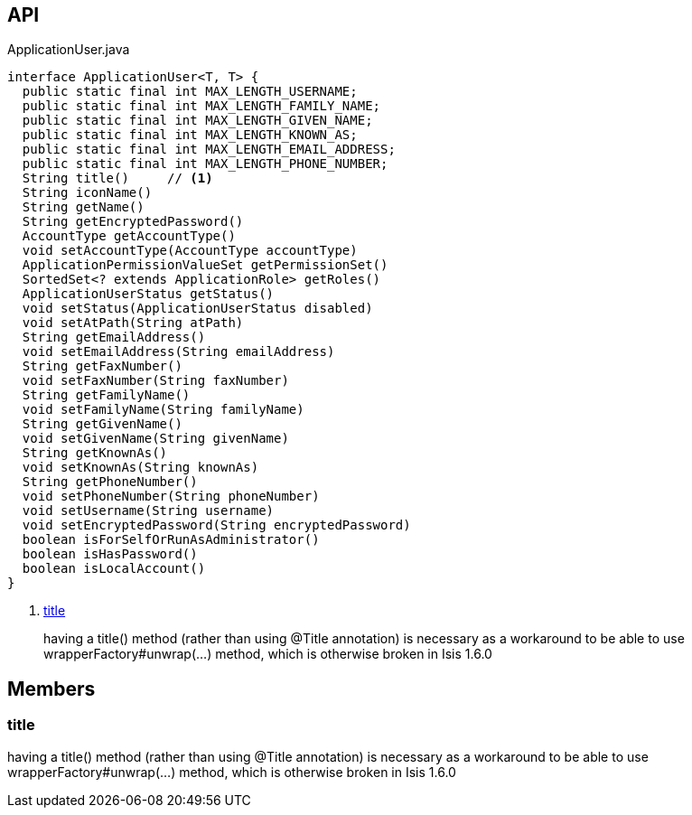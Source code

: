 :Notice: Licensed to the Apache Software Foundation (ASF) under one or more contributor license agreements. See the NOTICE file distributed with this work for additional information regarding copyright ownership. The ASF licenses this file to you under the Apache License, Version 2.0 (the "License"); you may not use this file except in compliance with the License. You may obtain a copy of the License at. http://www.apache.org/licenses/LICENSE-2.0 . Unless required by applicable law or agreed to in writing, software distributed under the License is distributed on an "AS IS" BASIS, WITHOUT WARRANTIES OR  CONDITIONS OF ANY KIND, either express or implied. See the License for the specific language governing permissions and limitations under the License.

== API

[source,java]
.ApplicationUser.java
----
interface ApplicationUser<T, T> {
  public static final int MAX_LENGTH_USERNAME;
  public static final int MAX_LENGTH_FAMILY_NAME;
  public static final int MAX_LENGTH_GIVEN_NAME;
  public static final int MAX_LENGTH_KNOWN_AS;
  public static final int MAX_LENGTH_EMAIL_ADDRESS;
  public static final int MAX_LENGTH_PHONE_NUMBER;
  String title()     // <.>
  String iconName()
  String getName()
  String getEncryptedPassword()
  AccountType getAccountType()
  void setAccountType(AccountType accountType)
  ApplicationPermissionValueSet getPermissionSet()
  SortedSet<? extends ApplicationRole> getRoles()
  ApplicationUserStatus getStatus()
  void setStatus(ApplicationUserStatus disabled)
  void setAtPath(String atPath)
  String getEmailAddress()
  void setEmailAddress(String emailAddress)
  String getFaxNumber()
  void setFaxNumber(String faxNumber)
  String getFamilyName()
  void setFamilyName(String familyName)
  String getGivenName()
  void setGivenName(String givenName)
  String getKnownAs()
  void setKnownAs(String knownAs)
  String getPhoneNumber()
  void setPhoneNumber(String phoneNumber)
  void setUsername(String username)
  void setEncryptedPassword(String encryptedPassword)
  boolean isForSelfOrRunAsAdministrator()
  boolean isHasPassword()
  boolean isLocalAccount()
}
----

<.> xref:#title[title]
+
--
having a title() method (rather than using @Title annotation) is necessary as a workaround to be able to use wrapperFactory#unwrap(...) method, which is otherwise broken in Isis 1.6.0
--

== Members

[#title]
=== title

having a title() method (rather than using @Title annotation) is necessary as a workaround to be able to use wrapperFactory#unwrap(...) method, which is otherwise broken in Isis 1.6.0

